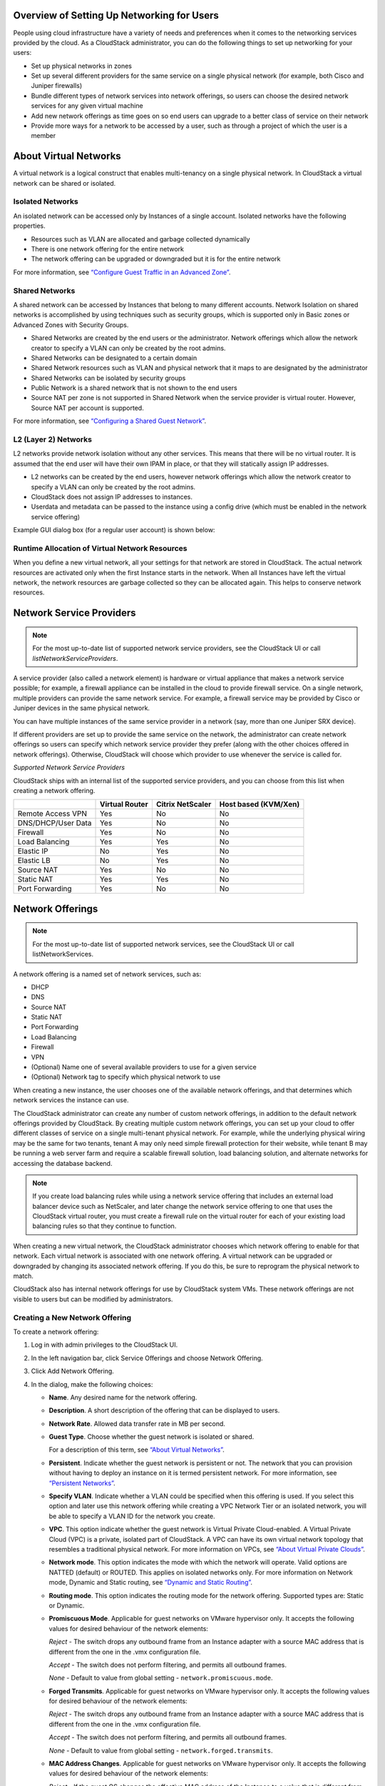 .. Licensed to the Apache Software Foundation (ASF) under one
   or more contributor license agreements.  See the NOTICE file
   distributed with this work for additional information#
   regarding copyright ownership.  The ASF licenses this file
   to you under the Apache License, Version 2.0 (the
   "License"); you may not use this file except in compliance
   with the License.  You may obtain a copy of the License at
   http://www.apache.org/licenses/LICENSE-2.0
   Unless required by applicable law or agreed to in writing,
   software distributed under the License is distributed on an
   "AS IS" BASIS, WITHOUT WARRANTIES OR CONDITIONS OF ANY
   KIND, either express or implied.  See the License for the
   specific language governing permissions and limitations
   under the License.

Overview of Setting Up Networking for Users
-------------------------------------------

People using cloud infrastructure have a variety of needs and
preferences when it comes to the networking services provided by the
cloud. As a CloudStack administrator, you can do the following things to
set up networking for your users:

-  Set up physical networks in zones

-  Set up several different providers for the same service on a single
   physical network (for example, both Cisco and Juniper firewalls)

-  Bundle different types of network services into network offerings, so
   users can choose the desired network services for any given virtual
   machine

-  Add new network offerings as time goes on so end users can upgrade to
   a better class of service on their network

-  Provide more ways for a network to be accessed by a user, such as
   through a project of which the user is a member


About Virtual Networks
---------------------------

A virtual network is a logical construct that enables multi-tenancy on a
single physical network. In CloudStack a virtual network can be shared
or isolated.


Isolated Networks
~~~~~~~~~~~~~~~~~

An isolated network can be accessed only by Instances of a single
account. Isolated networks have the following properties.

-  Resources such as VLAN are allocated and garbage collected
   dynamically

-  There is one network offering for the entire network

-  The network offering can be upgraded or downgraded but it is for the
   entire network

For more information, see `“Configure Guest Traffic in an Advanced Zone”
<networking_and_traffic.html#configure-guest-traffic-in-an-advanced-zone>`_.


Shared Networks
~~~~~~~~~~~~~~~

A shared network can be accessed by Instances that belong to many
different accounts. Network Isolation on shared networks is accomplished
by using techniques such as security groups, which is supported only in
Basic zones or Advanced Zones with Security Groups.

-  Shared Networks are created by the end users or the administrator. Network offerings
   which allow the network creator to specify a VLAN can only be created 
   by the root admins.

-  Shared Networks can be designated to a certain domain

-  Shared Network resources such as VLAN and physical network that it
   maps to are designated by the administrator

-  Shared Networks can be isolated by security groups

-  Public Network is a shared network that is not shown to the end users

-  Source NAT per zone is not supported in Shared Network when the
   service provider is virtual router. However, Source NAT per account
   is supported.

For more information, see `“Configuring a Shared Guest Network”
<networking_and_traffic.html#configuring-a-shared-guest-network>`_.


L2 (Layer 2) Networks
~~~~~~~~~~~~~~~~~~~~~

L2 networks provide network isolation without any other services.  This
means that there will be no virtual router.  It is assumed that the end
user will have their own IPAM in place, or that they will statically assign
IP addresses.

-  L2 networks can be created by the end users, however network offerings
   which allow the network creator to specify a VLAN can only be created
   by the root admins.

-  CloudStack does not assign IP addresses to instances.

-  Userdata and metadata can be passed to the instance using a config drive
   (which must be enabled in the network service offering)

Example GUI dialog box (for a regular user account) is shown below:

|L2-networks-gui.png|


Runtime Allocation of Virtual Network Resources
~~~~~~~~~~~~~~~~~~~~~~~~~~~~~~~~~~~~~~~~~~~~~~~

When you define a new virtual network, all your settings for that
network are stored in CloudStack. The actual network resources are
activated only when the first Instance starts in the network.
When all Instances have left the virtual network, the network
resources are garbage collected so they can be allocated again. This
helps to conserve network resources.


Network Service Providers
-------------------------

.. note::
   For the most up-to-date list of supported network service providers,
   see the CloudStack UI or call `listNetworkServiceProviders`.

A service provider (also called a network element) is hardware or
virtual appliance that makes a network service possible; for example, a
firewall appliance can be installed in the cloud to provide firewall
service. On a single network, multiple providers can provide the same
network service. For example, a firewall service may be provided by
Cisco or Juniper devices in the same physical network.

You can have multiple instances of the same service provider in a
network (say, more than one Juniper SRX device).

If different providers are set up to provide the same service on the
network, the administrator can create network offerings so users can
specify which network service provider they prefer (along with the other
choices offered in network offerings). Otherwise, CloudStack will choose
which provider to use whenever the service is called for.

*Supported Network Service Providers*

CloudStack ships with an internal list of the supported service
providers, and you can choose from this list when creating a network
offering.

.. cssclass:: table-striped table-bordered table-hover

+----------------------+-----------+------------+-------------+
|                      | Virtual   | Citrix     | Host based  |
|                      | Router    | NetScaler  | (KVM/Xen)   |
+======================+===========+============+=============+
| Remote Access VPN    | Yes       | No         | No          |
+----------------------+-----------+------------+-------------+
| DNS/DHCP/User Data   | Yes       | No         | No          |
+----------------------+-----------+------------+-------------+
| Firewall             | Yes       | No         | No          |
+----------------------+-----------+------------+-------------+
| Load Balancing       | Yes       | Yes        | No          |
+----------------------+-----------+------------+-------------+
| Elastic IP           | No        | Yes        | No          |
+----------------------+-----------+------------+-------------+
| Elastic LB           | No        | Yes        | No          |
+----------------------+-----------+------------+-------------+
| Source NAT           | Yes       | No         | No          |
+----------------------+-----------+------------+-------------+
| Static NAT           | Yes       | Yes        | No          |
+----------------------+-----------+------------+-------------+
| Port Forwarding      | Yes       | No         | No          |
+----------------------+-----------+------------+-------------+


Network Offerings
-----------------

.. note::
   For the most up-to-date list of supported network services, see the
   CloudStack UI or call listNetworkServices.

A network offering is a named set of network services, such as:

-  DHCP

-  DNS

-  Source NAT

-  Static NAT

-  Port Forwarding

-  Load Balancing

-  Firewall

-  VPN

-  (Optional) Name one of several available providers to use for a given
   service

-  (Optional) Network tag to specify which physical network to use

When creating a new instance, the user chooses one of the available network
offerings, and that determines which network services the instance can use.

The CloudStack administrator can create any number of custom network
offerings, in addition to the default network offerings provided by
CloudStack. By creating multiple custom network offerings, you can set
up your cloud to offer different classes of service on a single
multi-tenant physical network. For example, while the underlying
physical wiring may be the same for two tenants, tenant A may only need
simple firewall protection for their website, while tenant B may be
running a web server farm and require a scalable firewall solution, load
balancing solution, and alternate networks for accessing the database
backend.

.. note::
   If you create load balancing rules while using a network service
   offering that includes an external load balancer device such as
   NetScaler, and later change the network service offering to one that
   uses the CloudStack virtual router, you must create a firewall rule
   on the virtual router for each of your existing load balancing rules
   so that they continue to function.

When creating a new virtual network, the CloudStack administrator
chooses which network offering to enable for that network. Each virtual
network is associated with one network offering. A virtual network can
be upgraded or downgraded by changing its associated network offering.
If you do this, be sure to reprogram the physical network to match.

CloudStack also has internal network offerings for use by CloudStack
system VMs. These network offerings are not visible to users but can be
modified by administrators.


Creating a New Network Offering
~~~~~~~~~~~~~~~~~~~~~~~~~~~~~~~

To create a network offering:

#. Log in with admin privileges to the CloudStack UI.

#. In the left navigation bar, click Service Offerings and choose Network Offering.

#. Click Add Network Offering.

#. In the dialog, make the following choices:

   -  **Name**. Any desired name for the network offering.

   -  **Description**. A short description of the offering that can be
      displayed to users.

   -  **Network Rate**. Allowed data transfer rate in MB per second.

   -  **Guest Type**. Choose whether the guest network is isolated or
      shared.

      For a description of this term, see `“About Virtual
      Networks” <#about-virtual-networks>`_.

   -  **Persistent**. Indicate whether the guest network is persistent
      or not. The network that you can provision without having to
      deploy an instance on it is termed persistent network. For more
      information, see `“Persistent
      Networks” <networking_and_traffic.html#persistent-networks>`_.

   -  **Specify VLAN**. Indicate whether
      a VLAN could be specified when this offering is used. If you
      select this option and later use this network offering while
      creating a VPC Network Tier or an isolated network, you will be able to
      specify a VLAN ID for the network you create.

   -  **VPC**. This option indicate whether the guest network is Virtual
      Private Cloud-enabled. A Virtual Private Cloud (VPC) is a private,
      isolated part of CloudStack. A VPC can have its own virtual
      network topology that resembles a traditional physical network.
      For more information on VPCs, see `“About Virtual
      Private Clouds” <networking_and_traffic.html#about-virtual-private-clouds>`_.

   -  **Network mode**. This option indicates the mode with which the network will operate.
      Valid options are NATTED (default) or ROUTED. This applies on isolated networks only.
      For more information on Network mode, Dynamic and Static routing, see `“Dynamic and
      Static Routing” <networking_and_traffic.html#dynamic-and-static-routing>`_.

   -  **Routing mode**. This option indicates the routing mode for the network offering.
      Supported types are: Static or Dynamic.

   -  **Promiscuous Mode**. Applicable for guest networks on VMware hypervisor only. It accepts the following values for desired behaviour of the network elements:

      *Reject* - The switch drops any outbound frame from an Instance adapter with a source MAC address that is different from the one in the .vmx configuration file.

      *Accept* - The switch does not perform filtering, and permits all outbound frames.

      *None* - Default to value from global setting - ``network.promiscuous.mode``.

   -  **Forged Transmits**. Applicable for guest networks on VMware hypervisor only. It accepts the following values for desired behaviour of the network elements:

      *Reject* - The switch drops any outbound frame from an Instance adapter with a source MAC address that is different from the one in the .vmx configuration file.

      *Accept* - The switch does not perform filtering, and permits all outbound frames.

      *None* - Default to value from global setting - ``network.forged.transmits``.

   -  **MAC Address Changes**. Applicable for guest networks on VMware hypervisor only. It accepts the following values for desired behaviour of the network elements:

      *Reject* - If the guest OS changes the effective MAC address of the Instance to a value that is different from the MAC address of the instance network adapter (set in the .vmx configuration file), the switch drops all inbound frames to the adapter.

      If the guest OS changes the effective MAC address of the Instance back to the MAC address of the instance network adapter, the Instance receives frames again.

      *Accept* - If the guest OS changes the effective MAC address of the Instance to a value that is different from the MAC address of the instance network adapter, the switch allows frames to the new address to pass.

      *None* - Default to value from global setting - ``network.mac.address.changes``.

   -  **MAC Learning**. Applicable for guest networks on VMware hypervisor only with VMware Distributed Virtual Switches version 6.6.0 & above and vSphere version 6.7 & above. It accepts the following values for desired behaviour of the network elements:

      *Reject* - Network connectivity for multiple MAC address behind a single vNIC will not work.

      *Accept* - Enables network connectivity for multiple MAC addresses behind a single vNIC.

      *None* - Default to value from global setting - ``network.mac.learning``.

   -  **Supported Services**. Select one or more of the possible network
      services. For some services, you must also choose the service
      provider; for example, if you select Load Balancer, you can choose
      the CloudStack virtual router or any other load balancers that
      have been configured in the cloud. Depending on which services you
      choose, additional fields may appear in the rest of the dialog
      box.

      Based on the guest network type selected, you can see the
      following supported services:

      .. cssclass:: table-striped table-bordered table-hover

      =================== ============================================================================ ============= =============
      Supported Services  Description                                                                  Isolated      Shared
      =================== ============================================================================ ============= =============
      DHCP                For more information, see `“DNS and                                          Supported     Supported
                          DHCP” <networking_and_traffic.html#dns-and-dhcp>`_.
      DNS                 For more information, see `“DNS and                                          Supported     Supported
                          DHCP”  <networking_and_traffic.html#dns-and-dhcp>`_.
      Load Balancer       If you select Load Balancer, you can choose the CloudStack virtual           Supported     Supported
                          router or any other load balancers that have been configured in
                          the cloud.
      Firewall            For more information, see the Administration Guide.                          Supported     Supported
      Source NAT          If you select Source NAT, you can choose the CloudStack virtual              Supported     Supported
                          router or any other Source NAT providers that have been configured
                          in the cloud.
      Static NAT          If you select Static NAT, you can choose the CloudStack virtual              Supported     Supported
                          router or any other Static NAT providers that have been configured
                          in the cloud.
      Port Forwarding     If you select Port Forwarding, you can choose the CloudStack                 Supported     Not Supported
                          virtual router or any other Port Forwarding providers that have
                          been configured in the cloud.
      VPN                 For more information, see `“Remote Access                                    Supported     Not Supported
                          VPN” <networking_and_traffic.html#remote-access-vpn>`_.
      User Data           For more information, see `“User Data and Meta                               Not Supported Supported
                          Data” <api.html#user-data-and-meta-data>`_.
      Network ACL         For more information, see `“Configuring Network Access Control List          Supported     Not Supported
                          ” <networking_and_traffic.html#configuring-network-access-control-list>`_.
      Security Groups     For more information, see `“Adding a Security                                Not Supported Supported
                          Group” <networking_and_traffic.html#adding-a-security-group>`_.
      =================== ============================================================================ ============= =============


   -  **System Offering**. If the service provider for any of the
      services selected in Supported Services is a virtual router, the
      System Offering field appears. Choose the system service offering
      that you want virtual routers to use in this network. For example,
      if you selected Load Balancer in Supported Services and selected a
      virtual router to provide load balancing, the System Offering
      field appears so you can choose between the CloudStack default
      system service offering and any custom system service offerings
      that have been defined by the CloudStack root administrator.

      For more information, see `“System Service Offerings”
      <service_offerings.html#system-service-offerings>`_.

   -  **LB Isolation**: Specify what type of load balancer isolation you
      want for the network: Shared or Dedicated.

      -  **Dedicated**: If you select dedicated LB isolation, a dedicated
         load balancer device is assigned for the network from the pool of
         dedicated load balancer devices provisioned in the zone. If no
         sufficient dedicated load balancer devices are available in the
         zone, network creation fails. Dedicated device is a good choice
         for the high-traffic networks that make full use of the device's
         resources.

      -  **Shared**: If you select shared LB isolation, a shared load
         balancer device is assigned for the network from the pool of
         shared load balancer devices provisioned in the zone. While
         provisioning CloudStack picks the shared load balancer device that
         is used by the least number of accounts. Once the device reaches
         its maximum capacity, the device will not be allocated to a new
         account.

.. not sure how this works after deprecation of Juniper devices

   -  **Mode**: You can select either Inline mode or Side by Side mode:

      -  **Inline mode**: Supported only for Juniper SRX firewall and BigF5
         load balancer devices. In inline mode, a firewall device is placed
         in front of a load balancing device. The firewall acts as the
         gateway for all the incoming traffic, then redirect the load
         balancing traffic to the load balancer behind it. The load
         balancer in this case will not have the direct access to the
         public network.

      -  **Side by Side**: In side by side mode, a firewall device is
         deployed in parallel with the load balancer device. So the traffic
         to the load balancer public IP is not routed through the firewall,
         and therefore, is exposed to the public network.

   -  **Associate Public IP**: Select this option if you want to assign
      a public IP address to the instances deployed in the guest network. This
      option is available only if
      -  Guest network is shared.

      -  StaticNAT is enabled.

      -  Elastic IP is enabled.

      For information on Elastic IP, see `“About Elastic IP”
      <networking/elastic_ips.html>`_.

   -  **Redundant router capability**: Available only when Virtual
      Router is selected as the Source NAT provider. Select this option
      if you want to use two virtual routers in the network for
      uninterrupted connection: one operating as the primary virtual
      router and the other as the backup. The primary virtual router
      receives requests from and sends responses to the user’s instance. The
      backup virtual router is activated only when the primary is down.
      After the failover, the backup becomes the primary virtual router.
      CloudStack deploys the routers on different hosts to ensure
      reliability if one host is down.

   -  **Supports instance auto scaling**: Indicate whether instance autoscaling feature
      is supported. It is available only when Virtual Router or Netscaler
      is selected as the Load Balancer provider. For more information on
      instance autoscaling using Virtual Router, see `“Configuring AutoScale
      with using CloudStack Virtual Router” <autoscale_with_virtual_router.html>`_.

   -  **Conserve mode**: Indicate whether to use conserve mode. In this
      mode, network resources are allocated only when the first virtual
      machine starts in the network. When conservative mode is off, the
      public IP can only be used for a single service. For example, a
      public IP used for a port forwarding rule cannot be used for
      defining other services, such as StaticNAT or load balancing. When
      the conserve mode is on, you can define more than one service on
      the same public IP.

      .. note::
        If StaticNAT is enabled, irrespective of the status of the
        conserve mode, no port forwarding or load balancing rule can be
        created for the IP. However, you can add the firewall rules by
        using the createFirewallRule command.

   -  **Tags**: Network tag to specify which physical network to use.

   -  **Default egress policy**: Configure the default policy for
      firewall egress rules. Options are Allow and Deny. Default is
      Allow if no egress policy is specified, which indicates that all
      the egress traffic is accepted when a guest network is created
      from this offering.

      To block the egress traffic for a guest network, select Deny. In
      this case, when you configure an egress rules for an isolated
      guest network, rules are added to allow the specified traffic.

   -  **Public**: Indicate whether the network offering should be available to
      all domains or only some domains. Choose Yes to make it available to
      all domains. Choose No to limit the scope to one or more domains.

   -  **Domain**: This is only visible When ‘Public’ is unchecked. When visible,
      this controls the domains which will be able to use this network offering.
      A multi-selection list box will be displayed. One or more domains can be
      selected from this list box by holding down the control key and selecting
      the desired domains.

   -  **Zone**: This controls which zones a network offering is available in.
      ‘All zones’ or only specific zones can be selected. One or more zones can be
      selected from this list box by holding down the control key and selecting
      the desired zones.

#. Click Add.

.. |L2-networks-gui.png| image:: /_static/images/L2-networks-gui.png
   :alt: Creating L2 network from GUI
